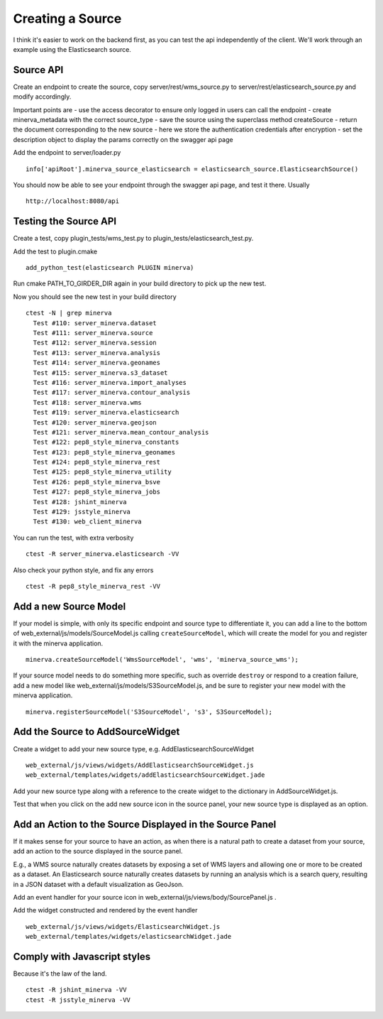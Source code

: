 Creating a Source
=================
I think it's easier to work on the backend first, as you can test the api independently of the client. We'll work through an example using the Elasticsearch source.

Source API
----------
Create an endpoint to create the source, copy server/rest/wms_source.py to server/rest/elasticsearch_source.py and modify accordingly.

Important points are
- use the access decorator to ensure only logged in users can call the endpoint
- create minerva_metadata with the correct source_type
- save the source using the superclass method createSource
- return the document corresponding to the new source
- here we store the authentication credentials after encryption
- set the description object to display the params correctly on the swagger api page

Add the endpoint to server/loader.py

::

   info['apiRoot'].minerva_source_elasticsearch = elasticsearch_source.ElasticsearchSource()

You should now be able to see your endpoint through the swagger api page, and test it there. Usually

::

   http://localhost:8080/api

Testing the Source API
----------------------
Create a test, copy plugin_tests/wms_test.py to plugin_tests/elasticsearch_test.py.

Add the test to plugin.cmake

::

   add_python_test(elasticsearch PLUGIN minerva)

Run cmake PATH_TO_GIRDER_DIR again in your build directory to pick up the new test.

Now you should see the new test in your build directory

::

   ctest -N | grep minerva
     Test #110: server_minerva.dataset
     Test #111: server_minerva.source
     Test #112: server_minerva.session
     Test #113: server_minerva.analysis
     Test #114: server_minerva.geonames
     Test #115: server_minerva.s3_dataset
     Test #116: server_minerva.import_analyses
     Test #117: server_minerva.contour_analysis
     Test #118: server_minerva.wms
     Test #119: server_minerva.elasticsearch
     Test #120: server_minerva.geojson
     Test #121: server_minerva.mean_contour_analysis
     Test #122: pep8_style_minerva_constants
     Test #123: pep8_style_minerva_geonames
     Test #124: pep8_style_minerva_rest
     Test #125: pep8_style_minerva_utility
     Test #126: pep8_style_minerva_bsve
     Test #127: pep8_style_minerva_jobs
     Test #128: jshint_minerva
     Test #129: jsstyle_minerva
     Test #130: web_client_minerva

You can run the test, with extra verbosity

::

   ctest -R server_minerva.elasticsearch -VV

Also check your python style, and fix any errors

::

   ctest -R pep8_style_minerva_rest -VV

Add a new Source Model
----------------------

If your model is simple, with only its specific endpoint and source type to
differentiate it, you can add a line to the bottom of
web_external/js/models/SourceModel.js calling ``createSourceModel``, which
will create the model for you and register it with the minerva application.

::

    minerva.createSourceModel('WmsSourceModel', 'wms', 'minerva_source_wms');

If your source model needs to do something more specific, such as override
``destroy`` or respond to a creation failure, add a new model
like web_external/js/models/S3SourceModel.js, and be sure to register
your new model with the minerva application.

::

    minerva.registerSourceModel('S3SourceModel', 's3', S3SourceModel);

Add the Source to AddSourceWidget
---------------------------------
Create a widget to add your new source type, e.g. AddElasticsearchSourceWidget

::

   web_external/js/views/widgets/AddElasticsearchSourceWidget.js
   web_external/templates/widgets/addElasticsearchSourceWidget.jade


Add your new source type along with a reference to the create widget to the dictionary in AddSourceWidget.js.

Test that when you click on the add new source icon in the source panel, your new source type is displayed as an option.

Add an Action to the Source Displayed in the Source Panel
---------------------------------------------------------
If it makes sense for your source to have an action, as when there is a natural path to create a dataset from your source, add an action to the source displayed in the source panel.

E.g., a WMS source naturally creates datasets by exposing a set of WMS layers and allowing one or more to be created as a dataset. An Elasticsearch source naturally creates datasets by running an analysis which is a search query, resulting in a JSON dataset with a default visualization as GeoJson.

Add an event handler for your source icon in web_external/js/views/body/SourcePanel.js .

Add the widget constructed and rendered by the event handler

::

   web_external/js/views/widgets/ElasticsearchWidget.js
   web_external/templates/widgets/elasticsearchWidget.jade

Comply with Javascript styles
-----------------------------
Because it's the law of the land.

::

   ctest -R jshint_minerva -VV
   ctest -R jsstyle_minerva -VV
